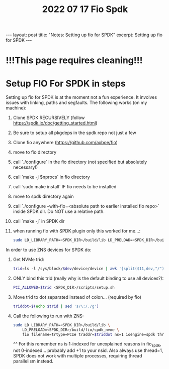 #+title: 2022 07 17 Fio Spdk
#+OPTIONS: toc:nil
#+BEGIN_EXPORT html
---
layout: post
title: "Notes: Setting up fio for SPDK"
excerpt: Setting up fio for SPDK
---
#+END_EXPORT

* !!!This page requires cleaning!!!

* Setup FIO For SPDK in steps
Setting up fio for SPDK is at the moment not a fun experience. It involves issues with linking, paths and segfaults.
The following works (on my machine):

1. Clone SPDK RECURSIVELY (follow https://spdk.io/doc/getting_started.html)
2. Be sure to setup all pkgdeps in the spdk repo not just a few
3. Clone fio anywhere (https://github.com/axboe/fio)
4. move to fio directory
5. call  `./configure` in the fio directory (not specified but absolutely necessary!)
6. call `make -j $nprocs` in fio directory
7. call `sudo make install` IF fio needs to be installed
8. move to spdk directory again
9. call `./configure --with-fio=<absolute path to earlier installed fio repo>` inside SPDK dir. Do NOT use a relative path.
10. call `make -j` in SPDK dir
11. when running fio with SPDK plugin only this worked for me...:
    #+BEGIN_SRC bash
    sudo LD_LIBRARY_PATH=<SPDK_DIR>/build/lib LD_PRELOAD=<SPDK_DIR>/build/fio/spdk_nvme fio
    #+END_SRC

In order to use ZNS devices for SPDK do:

1. Get NVMe trid:
   #+BEGIN_SRC bash
   trid=ls -l /sys/block/$dev/device/device | awk '{split($11,dev,"/"); print dev[4]}'`
   #+END_SRC
2. ONLY bind this trid (really why is the default binding to use all devices?):
   #+BEGIN_SRC bash
   PCI_ALLOWED=$trid <SPDK_DIR>/scripts/setup.sh
   #+END_SRC
3. Move trid to dot separated instead of colon... (required by fio)
   #+BEGIN_SRC bash
   triddot=$(echo $trid | sed 's/\:/./g')
   #+END_SRC
4. Call the following to run with ZNS:
   #+BEGIN_SRC bash
       sudo LD_LIBRARY_PATH=<SPDK_DIR>/build/lib \
           LD_PRELOAD=<SPDK_DIR>/build/fio/spdk_nvme \
           fio filename=trtype=PCIe traddr=$triddot ns=1 ioengine=spdk thread=1
   #+END_SRC
       ^^ For this remember ns is 1-indexed for unexplained reasons in fio_spdk, not 0-indexed... probably add +1 to your nsid. Also always use thread=1, SPDK does not work with multiple processes, requiring thread parallelism instead.
